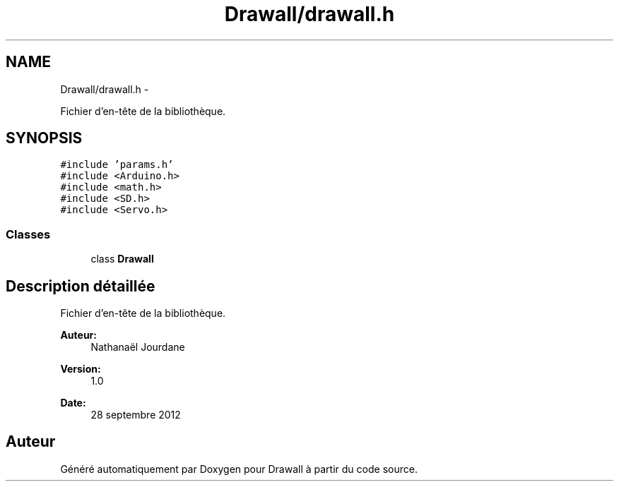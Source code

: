 .TH "Drawall/drawall.h" 3 "Samedi Juillet 6 2013" "Version 1.0" "Drawall" \" -*- nroff -*-
.ad l
.nh
.SH NAME
Drawall/drawall.h \- 
.PP
Fichier d'en-tête de la bibliothèque\&.  

.SH SYNOPSIS
.br
.PP
\fC#include 'params\&.h'\fP
.br
\fC#include <Arduino\&.h>\fP
.br
\fC#include <math\&.h>\fP
.br
\fC#include <SD\&.h>\fP
.br
\fC#include <Servo\&.h>\fP
.br

.SS "Classes"

.in +1c
.ti -1c
.RI "class \fBDrawall\fP"
.br
.in -1c
.SH "Description détaillée"
.PP 
Fichier d'en-tête de la bibliothèque\&. 

\fBAuteur:\fP
.RS 4
Nathanaël Jourdane 
.RE
.PP
\fBVersion:\fP
.RS 4
1\&.0 
.RE
.PP
\fBDate:\fP
.RS 4
28 septembre 2012 
.RE
.PP

.SH "Auteur"
.PP 
Généré automatiquement par Doxygen pour Drawall à partir du code source\&.
